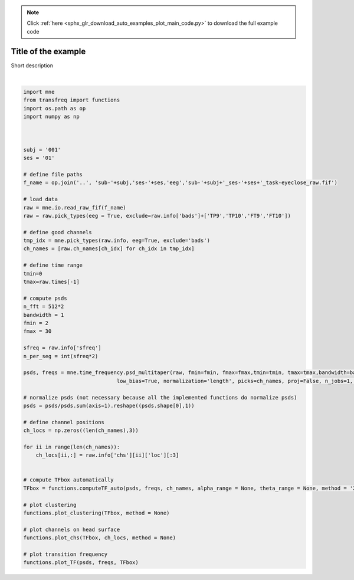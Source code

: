 .. note::
    :class: sphx-glr-download-link-note

    Click :ref:`here <sphx_glr_download_auto_examples_plot_main_code.py>` to download the full example code
.. rst-class:: sphx-glr-example-title

.. _sphx_glr_auto_examples_plot_main_code.py:


Title of the example
===========================

Short description



.. rst-class:: sphx-glr-horizontal


    *

      .. image:: /auto_examples/images/sphx_glr_plot_main_code_001.png
            :class: sphx-glr-multi-img

    *

      .. image:: /auto_examples/images/sphx_glr_plot_main_code_002.png
            :class: sphx-glr-multi-img


.. rst-class:: sphx-glr-script-out

 Out:

 .. code-block:: none

    Opening raw data file ../sub-001/ses-01/eeg/sub-001_ses-01_task-eyeclose_raw.fif...
        Range : 0 ... 29558 =      0.000 ...    59.116 secs
    Ready.
        Using multitaper spectrum estimation with 57 DPSS windows






|


.. code-block:: default



    import mne
    from transfreq import functions
    import os.path as op
    import numpy as np



    subj = '001'
    ses = '01'

    # define file paths
    f_name = op.join('..', 'sub-'+subj,'ses-'+ses,'eeg','sub-'+subj+'_ses-'+ses+'_task-eyeclose_raw.fif')

    # load data
    raw = mne.io.read_raw_fif(f_name)
    raw = raw.pick_types(eeg = True, exclude=raw.info['bads']+['TP9','TP10','FT9','FT10'])

    # define good channels
    tmp_idx = mne.pick_types(raw.info, eeg=True, exclude='bads')
    ch_names = [raw.ch_names[ch_idx] for ch_idx in tmp_idx]

    # define time range 
    tmin=0
    tmax=raw.times[-1]

    # compute psds
    n_fft = 512*2
    bandwidth = 1
    fmin = 2
    fmax = 30

    sfreq = raw.info['sfreq']
    n_per_seg = int(sfreq*2)

    psds, freqs = mne.time_frequency.psd_multitaper(raw, fmin=fmin, fmax=fmax,tmin=tmin, tmax=tmax,bandwidth=bandwidth, adaptive=False,
                                  low_bias=True, normalization='length', picks=ch_names, proj=False, n_jobs=1, verbose=None)

    # normalize psds (not necessary because all the implemented functions do normalize psds)
    psds = psds/psds.sum(axis=1).reshape((psds.shape[0],1))

    # define channel positions
    ch_locs = np.zeros((len(ch_names),3))

    for ii in range(len(ch_names)): 
        ch_locs[ii,:] = raw.info['chs'][ii]['loc'][:3]


    # compute TFbox automatically
    TFbox = functions.computeTF_auto(psds, freqs, ch_names, alpha_range = None, theta_range = None, method = '2bis', iterative=True)

    # plot clustering
    functions.plot_clustering(TFbox, method = None)   

    # plot channels on head surface
    functions.plot_chs(TFbox, ch_locs, method = None)

    # plot transition frequency
    functions.plot_TF(psds, freqs, TFbox)


.. rst-class:: sphx-glr-timing

   **Total running time of the script:** ( 0 minutes  21.051 seconds)


.. _sphx_glr_download_auto_examples_plot_main_code.py:


.. only :: html

 .. container:: sphx-glr-footer
    :class: sphx-glr-footer-example



  .. container:: sphx-glr-download

     :download:`Download Python source code: plot_main_code.py <plot_main_code.py>`



  .. container:: sphx-glr-download

     :download:`Download Jupyter notebook: plot_main_code.ipynb <plot_main_code.ipynb>`


.. only:: html

 .. rst-class:: sphx-glr-signature

    `Gallery generated by Sphinx-Gallery <https://sphinx-gallery.github.io>`_
